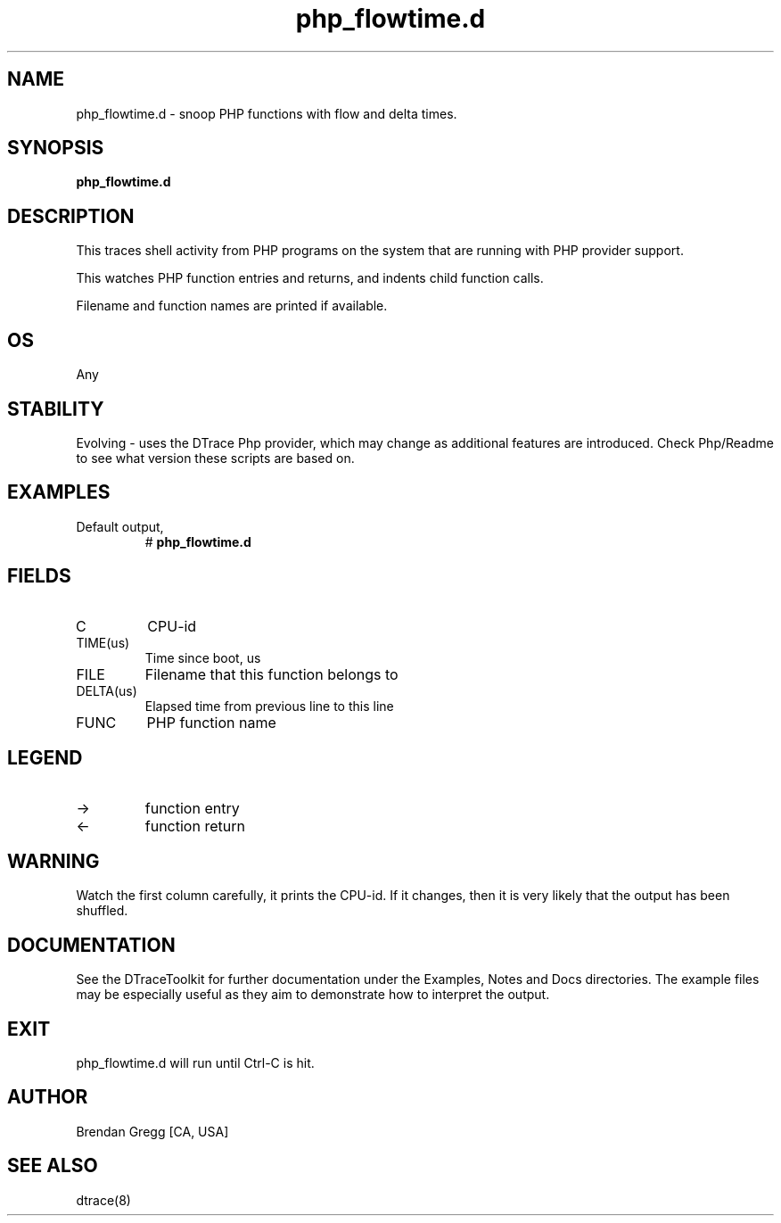 .TH php_flowtime.d 8   "$Date:: 2007-10-03 #$" "USER COMMANDS"
.SH NAME
php_flowtime.d - snoop PHP functions with flow and delta times.
.SH SYNOPSIS
.B php_flowtime.d

.SH DESCRIPTION
This traces shell activity from PHP programs on the system that are
running with PHP provider support.

This watches PHP function entries and returns, and indents child
function calls.

Filename and function names are printed if available.
.SH OS
Any
.SH STABILITY
Evolving - uses the DTrace Php provider, which may change 
as additional features are introduced. Check Php/Readme
to see what version these scripts are based on.
.SH EXAMPLES
.TP
Default output,
# 
.B php_flowtime.d
.PP
.SH FIELDS
.TP
C
CPU-id
.TP
TIME(us)
Time since boot, us
.TP
FILE
Filename that this function belongs to
.TP
DELTA(us)
Elapsed time from previous line to this line
.TP
FUNC
PHP function name
.SH LEGEND
.TP
\->
function entry
.TP
<\-
function return
.SH WARNING
Watch the first column carefully, it prints the CPU-id. If it
changes, then it is very likely that the output has been shuffled.
.PP
.SH DOCUMENTATION
See the DTraceToolkit for further documentation under the 
Examples, Notes and Docs directories. The example files may be
especially useful as they aim to demonstrate how to interpret
the output.
.SH EXIT
php_flowtime.d will run until Ctrl-C is hit.
.SH AUTHOR
Brendan Gregg
[CA, USA]
.SH SEE ALSO
dtrace(8)
